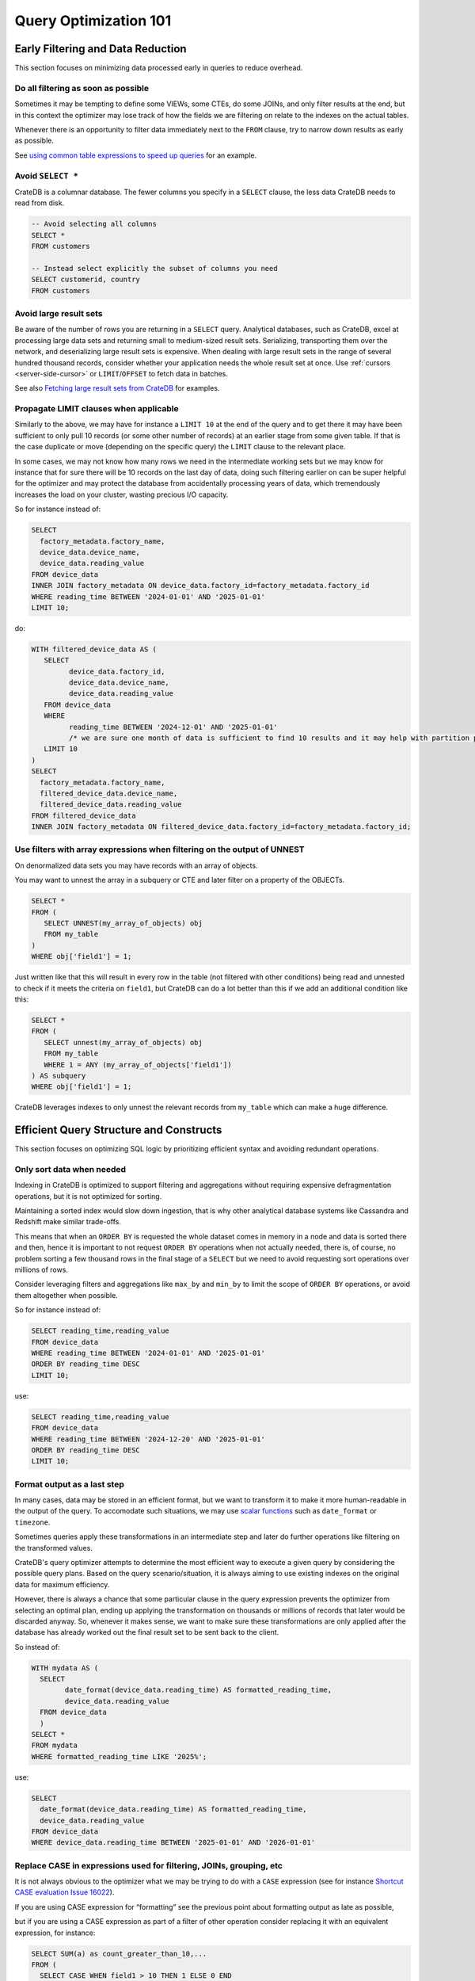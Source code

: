 .. _performance-optimization:

########################
 Query Optimization 101
########################

.. _group-early-filtering:

************************************
 Early Filtering and Data Reduction
************************************

This section focuses on minimizing data processed early in queries to reduce
overhead.

.. _filtering-early:

Do all filtering as soon as possible
====================================

Sometimes it may be tempting to define some VIEWs, some CTEs, do some JOINs, and
only filter results at the end, but in this context the optimizer may lose track
of how the fields we are filtering on relate to the indexes on the actual
tables.

Whenever there is an opportunity to filter data immediately next to the ``FROM``
clause, try to narrow down results as early as possible.

See `using common table expressions to speed up queries`_ for an example.

.. _select-star:

Avoid ``SELECT *``
==================

CrateDB is a columnar database. The fewer columns you specify in a ``SELECT``
clause, the less data CrateDB needs to read from disk.

.. code:: sql

   -- Avoid selecting all columns
   SELECT *
   FROM customers

   -- Instead select explicitly the subset of columns you need
   SELECT customerid, country
   FROM customers

.. _minimise-result-sets:

Avoid large result sets
=======================

Be aware of the number of rows you are returning in a ``SELECT`` query.
Analytical databases, such as CrateDB, excel at processing large data sets and
returning small to medium-sized result sets. Serializing, transporting them over
the network, and deserializing large result sets is expensive. When dealing with
large result sets in the range of several hundred thousand records, consider
whether your application needs the whole result set at once. Use :ref:`cursors
<server-side-cursor>` or ``LIMIT``/``OFFSET`` to fetch data in batches.

See also `Fetching large result sets from CrateDB`_ for examples.

.. _propagate-limit:

Propagate LIMIT clauses when applicable
=======================================

Similarly to the above, we may have for instance a ``LIMIT 10`` at the end of
the query and to get there it may have been sufficient to only pull 10 records
(or some other number of records) at an earlier stage from some given table. If
that is the case duplicate or move (depending on the specific query) the
``LIMIT`` clause to the relevant place.

In some cases, we may not know how many rows we need in the intermediate working
sets but we may know for instance that for sure there will be 10 records on the
last day of data, doing such filtering earlier on can be super helpful for the
optimizer and may protect the database from accidentally processing years of
data, which tremendously increases the load on your cluster, wasting precious
I/O capacity.

So for instance instead of:

.. code:: sql

   SELECT
     factory_metadata.factory_name,
     device_data.device_name,
     device_data.reading_value
   FROM device_data
   INNER JOIN factory_metadata ON device_data.factory_id=factory_metadata.factory_id
   WHERE reading_time BETWEEN '2024-01-01' AND '2025-01-01'
   LIMIT 10;

do:

.. code:: sql

   WITH filtered_device_data AS (
      SELECT
            device_data.factory_id,
            device_data.device_name,
            device_data.reading_value
      FROM device_data
      WHERE
            reading_time BETWEEN '2024-12-01' AND '2025-01-01'
            /* we are sure one month of data is sufficient to find 10 results and it may help with partition pruning */
      LIMIT 10
   )
   SELECT
     factory_metadata.factory_name,
     filtered_device_data.device_name,
     filtered_device_data.reading_value
   FROM filtered_device_data
   INNER JOIN factory_metadata ON filtered_device_data.factory_id=factory_metadata.factory_id;

.. _filter-with-array-expressions:

Use filters with array expressions when filtering on the output of UNNEST
=========================================================================

On denormalized data sets you may have records with an array of objects.

You may want to unnest the array in a subquery or CTE and later filter on a
property of the OBJECTs.

.. code:: sql

   SELECT *
   FROM (
      SELECT UNNEST(my_array_of_objects) obj
      FROM my_table
   )
   WHERE obj['field1'] = 1;

Just written like that this will result in every row in the table (not filtered
with other conditions) being read and unnested to check if it meets the criteria
on ``field1``, but CrateDB can do a lot better than this if we add an additional
condition like this:

.. code:: sql

   SELECT *
   FROM (
      SELECT unnest(my_array_of_objects) obj
      FROM my_table
      WHERE 1 = ANY (my_array_of_objects['field1'])
   ) AS subquery
   WHERE obj['field1'] = 1;

CrateDB leverages indexes to only unnest the relevant records from ``my_table``
which can make a huge difference.

.. _group-efficient-query-structure:

******************************************
 Efficient Query Structure and Constructs
******************************************

This section focuses on optimizing SQL logic by prioritizing efficient syntax
and avoiding redundant operations.

.. _only-sort-when-needed:

Only sort data when needed
==========================

Indexing in CrateDB is optimized to support filtering and aggregations without
requiring expensive defragmentation operations, but it is not optimized for
sorting​.

Maintaining a sorted index would slow down ingestion, that is why​ other
analytical database systems like Cassandra and Redshift make similar
trade-offs​.

This means that when an ``ORDER BY`` is requested the whole dataset comes in
memory in a node and data is sorted there and then, hence it is important to not
request ``ORDER BY`` operations when not actually needed, there is, of course,
no problem sorting a few thousand rows in the final stage of a ``SELECT`` but we
need to avoid requesting sort operations over millions of rows.

Consider leveraging filters and aggregations like ``max_by`` and ``min_by`` to
limit the scope of ``ORDER BY`` operations, or
avoid them altogether when possible.

So for instance instead of:

.. code:: sql

   SELECT reading_time,reading_value
   FROM device_data
   WHERE reading_time BETWEEN '2024-01-01' AND '2025-01-01'
   ORDER BY reading_time DESC
   LIMIT 10;

use:

.. code:: sql

   SELECT reading_time,reading_value
   FROM device_data
   WHERE reading_time BETWEEN '2024-12-20' AND '2025-01-01'
   ORDER BY reading_time DESC
   LIMIT 10;

.. _format-as-last-step:

Format output as a last step
============================

In many cases, data may be stored in an efficient format, but we want to
transform it to make it more human-readable in the output of the query.
To accomodate such situations, we may use `scalar functions`_ such as
``date_format`` or ``timezone``.

Sometimes queries apply these transformations in an intermediate step and later
do further operations like filtering on the transformed values.

CrateDB's query optimizer attempts to determine the most efficient way to
execute a given query by considering the possible query plans. Based on the
query scenario/situation, it is always aiming to use existing indexes on the
original data for maximum efficiency.

However, there is always a chance that some particular clause in the query
expression prevents the optimizer from selecting an optimal plan, ending up
applying the transformation on thousands or millions of records that later would
be discarded anyway. So, whenever it makes sense, we want to make sure these
transformations are only applied after the database has already worked out the
final result set to be sent back to the client.

So instead of:

.. code:: sql

   WITH mydata AS (
     SELECT
           date_format(device_data.reading_time) AS formatted_reading_time,
           device_data.reading_value
     FROM device_data
     )
   SELECT *
   FROM mydata
   WHERE formatted_reading_time LIKE '2025%';

use:

.. code:: sql

   SELECT
     date_format(device_data.reading_time) AS formatted_reading_time,
     device_data.reading_value
   FROM device_data
   WHERE device_data.reading_time BETWEEN '2025-01-01' AND '2026-01-01'

.. _replace-case:

Replace CASE in expressions used for filtering, JOINs, grouping, etc
====================================================================

It is not always obvious to the optimizer what we may be trying to do with a
``CASE`` expression (see for instance `Shortcut CASE evaluation Issue 16022`_).

If you are using CASE expression for “formatting” see the previous point about
formatting output as late as possible,

but if you are using a CASE expression as part of a filter of other operation
consider replacing it with an equivalent expression, for instance:

.. code:: sql

   SELECT SUM(a) as count_greater_than_10,...
   FROM (
     SELECT CASE WHEN field1 > 10 THEN 1 ELSE 0 END
           , ...
     FROM mytable
     ...
   ) subquery
   ...;

can be rewritten as

.. code:: sql

   SELECT COUNT(field1) FILTER (WHERE field1 > 10) as count_greater_than_10
   FROM mytable;

And

.. code:: postgresql

   SELECT *
   FROM mytable
   WHERE
     CASE
           WHEN $1 = 'ALL COUNTRIES' THEN true
           WHEN $1 = mytable.country AND $2 = 'ALL CITIES' THEN true
           ELSE $1 = mytable.country AND $2 = mytable.city
     END;

can be rewritten as

.. code:: postgresql

   SELECT *
   FROM mytable
   WHERE ($1 = 'ALL COUNTRIES')
   OR ($1 = mytable.country AND $2 = 'ALL CITIES')
   OR ($1 = mytable.country AND $2 = mytable.city)

(the exact replacement expressions of course depend on the semantics of each
case)

.. _groups-instead-distinct:

Use groupings instead of DISTINCT
=================================

(Reference: `Issue 13818`_)

.. code:: sql

   SELECT DISTINCT country FROM customers;

use

.. code:: sql

   SELECT country FROM customers GROUP BY country;

and instead of

.. code:: sql

   SELECT COUNT(DISTINCT a) FROM t;

use

.. code:: sql

   SELECT COUNT(a)
   FROM (
           SELECT a
           FROM t
           GROUP BY a
           ) tmp;

.. _subqueries-instead-groups:

Use subqueries instead of GROUP BY if the groups are already known
==================================================================

Consider the following query:

.. code:: sql

   SELECT customerid, SUM(order_amount) AS total
   FROM customer_orders
   GROUP BY customerid;

This looks simple but to execute it CrateDB needs to keep the full result set in
memory for all groups.

If we already know what the groups will be we can use correlated subqueries
instead:

.. code:: sql

   SELECT customerid,
     (SELECT SUM(order_amount)
      FROM customer_orders
      WHERE customer_orders.customerid = customers.customerid
     ) AS total
   FROM customers;

.. _group-large-and-complex-queries:

************************************
 Handling Large and Complex Queries
************************************

This section discusses strategies for breaking down complex operations on large
datasets into manageable steps.

.. _batch-operations:

Batch operations
================

If you need to perform lots of UPDATEs or expensive INSERTs from SELECT, instead
of doing them all in one go, adopt a batch approach where the operations are
done on groups of records each time.

So for instance instead of doing:

.. code:: sql

   UPDATE mytable SET field1=field1+1;

do

.. code:: shell

   for id in {1..100}; do
           crash -c "UPDATE mytable SET field1=field1+1 WHERE customer_id=$id;"
   done

.. _pagination-filters:

Paginate on filters instead of results
======================================

For instance instead of

.. code:: sql

   SELECT deviceid, AVG(field1)
   FROM device_data
   GROUP BY deviceid
   LIMIT 1000 OFFSET 5000;

We can do something like

.. code:: sql

   WITH devices AS (
     SELECT deviceid
     FROM devices
     LIMIT 5 OFFSET 25
   )
   SELECT deviceid, AVG(field1)
   FROM device_data
   WHERE device_data.deviceid IN (SELECT devices.deviceid FROM devices)
   GROUP BY deviceid;

.. _staging-tables:

Use staging tables for intermediate results if you are doing a lot of JOINs
===========================================================================

If you have many CTEs or VIEWs and need to JOIN these in some cases it can be
effective to store the intermediate results from these into dedicated tables and
then use these tables, while there is a cost in writing to disk and reading data
back we can benefit from indexing and from giving the optimizer more
straightforward execution plans that it can optimize for parallel execution
using multiple nodes in the cluster.

.. _group-schema-and-function-optimization:

**********************************
 Schema and Function Optimization
**********************************

This section focuses on schema design and function usage to streamline
performance.

.. _consider-generated-columns:

Consider generated columns
==========================

If you frequently find yourself extracting information from fields and then
using this extracted data on filters or aggregation it can be good to consider
doing this operation on ingestion with a `generated column`_, this way the value
we need for filtering and aggregations can be indexed.

See `Using regex comparisons and other features for inspection of logs`_ for an
example.

.. _udf-right-context:

Be mindful of UDFs, leverage them in the right contexts, but only in the right contexts
=======================================================================================

When using user-defined functions (UDFs), two important details relevant for
performance aspects need to be considered.

#. Once values are processed by an UDF, the database engine will load results
   into memory, and will not be able to leverage indexes on the underlying
   fields any longer. In this spirit, please apply the relevant general
   considerations about delaying formatting as much as possible.

#. UDFs run on a JavaScript virtual machine on a single thread, so they can have
   an impact on performance, because relevant operations can not be
   parallelized.

However, some operations may be more straightforward to do in JavaScript than
SQL.

.. _group-filter-expression-optimizations:

This section discusses expressions that improve filter efficiency and handling
of specific data Structures.

************************************
 Filter and Expression Optimization
************************************

.. _positive-filters:

Prefer positive filter expressions to negative filter expressions
=================================================================

Positive filter expressions can directly leverage indexing. With negative
expressions, the optimizer may be able to still use indexes, but this may not
always happen and the optimizer might not rewrite the query optimally.
Explicitly using positive conditions removes ambiguity and ensures the most
efficient path is chosen.

So instead of:

.. code:: sql

   SELECT
     customerid,
     status
   FROM customers_table
   WHERE NOT (customerid <= 2) AND NOT (status = 'inactive');

We can rewrite this as:

.. code:: sql

   SELECT
     customerid,
     status
   FROM customers_table
   WHERE customerid > 3 AND status = 'active';

.. _use-null-or-empty:

Use the special null_or_empty function with OBJECTs and ARRAYs when relevant
============================================================================

CrateDB has a special scalar function called null_or_empty_ , using this in
filter conditions against OBJECTs and ARRAYs is much faster than using an ``IS
NULL`` clause, if accepting empty objects and arrays is acceptable.

So instead of:

.. code:: sql

   SELECT ...
   FROM mytable
   WHERE array_column IS NULL OR array_column = [];

We can rewrite this as:

.. code:: sql

   SELECT ...
   FROM mytable
   WHERE null_or_empty(array_column);

.. _group-performance-analysis:

******************************************
 Performance Analysis and Execution Plans
******************************************

.. _execution-plans:

Review execution plans
======================

If a query is slow but still completes in a certain amount of time, we can use
`EXPLAIN ANALYZE`_ to get a detailed execution plan. The main thing to watch for
on these is ``MatchAllDocsQuery`` and ``GenericFunctionQuery``. These operations
are full table scans, so you may want to review if that is expected in your
query (you may actually intentionally be pulling all records from a table with a
list of factory sites for instance) or if this is about a filter that is not
being pushed down properly.

.. _explain analyze: https://cratedb.com/docs/crate/reference/en/latest/sql/statements/explain.html

.. _fetching large result sets from cratedb: https://community.cratedb.com/t/fetching-large-result-sets-from-cratedb/1270

.. _generated column: https://cratedb.com/docs/crate/reference/en/latest/general/ddl/generated-columns.html

.. _issue 13818: https://github.com/crate/crate/issues/13818

.. _null_or_empty: https://cratedb.com/docs/crate/reference/en/latest/general/builtins/scalar-functions.html#null-or-empty-object

.. _scalar functions: https://cratedb.com/docs/crate/reference/en/latest/general/builtins/scalar-functions.html

.. _shortcut case evaluation issue 16022: https://github.com/crate/crate/issues/16022

.. _using common table expressions to speed up queries: https://community.cratedb.com/t/using-common-table-expressions-to-speed-up-queries/1719

.. _using regex comparisons and other features for inspection of logs: https://community.cratedb.com/t/using-regex-comparisons-and-other-advanced-database-features-for-real-time-inspection-of-web-server-logs/1564
